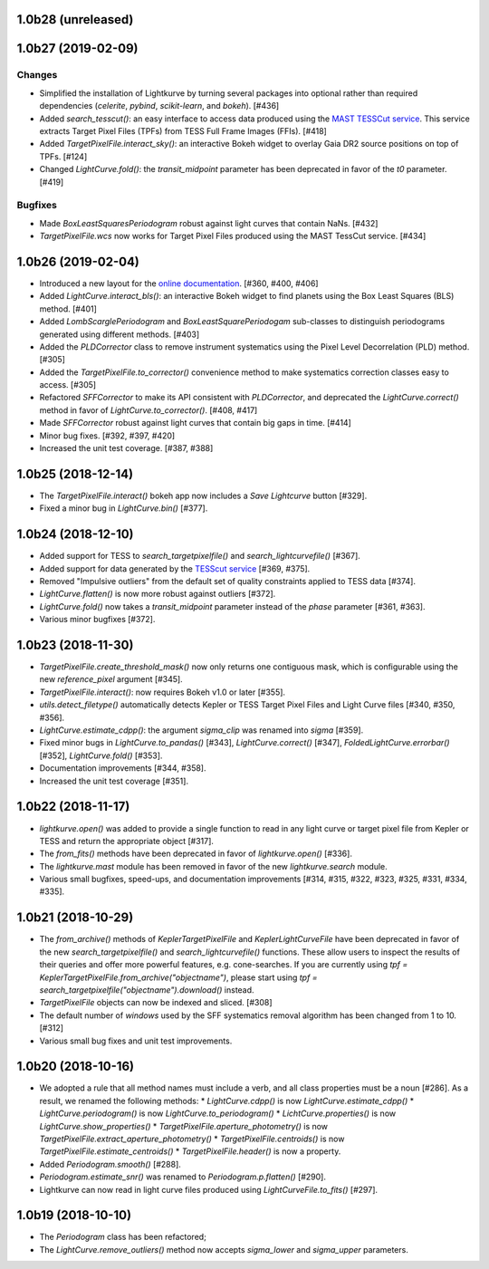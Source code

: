 
1.0b28 (unreleased)
===================


1.0b27 (2019-02-09)
===================

Changes
-------

- Simplified the installation of Lightkurve by turning several packages into
  optional rather than required dependencies (`celerite`, `pybind`,
  `scikit-learn`, and `bokeh`). [#436]

- Added `search_tesscut()`: an easy interface to access data produced using
  the `MAST TESSCut service <https://mast.stsci.edu/tesscut/>`_. This service
  extracts Target Pixel Files (TPFs) from TESS Full Frame Images (FFIs). [#418]

- Added `TargetPixelFile.interact_sky()`: an interactive Bokeh widget to
  overlay Gaia DR2 source positions on top of TPFs. [#124]

- Changed `LightCurve.fold()`: the `transit_midpoint` parameter has been
  deprecated in favor of the `t0` parameter. [#419]

Bugfixes
--------

- Made `BoxLeastSquaresPeriodogram` robust against light curves that contain
  NaNs. [#432]

- `TargetPixelFile.wcs` now works for Target Pixel Files produced using the
  MAST TessCut service. [#434]



1.0b26 (2019-02-04)
===================

- Introduced a new layout for the
  `online documentation <https://docs.lightkurve.org>`_. [#360, #400, #406]

- Added `LightCurve.interact_bls()`: an interactive Bokeh widget to find
  planets using the Box Least Squares (BLS) method. [#401]

- Added `LombScarglePeriodogram` and `BoxLeastSquarePeriodogam` sub-classes
  to distinguish periodograms generated using different methods. [#403]

- Added the `PLDCorrector` class to remove instrument systematics using the
  Pixel Level Decorrelation (PLD) method. [#305]

- Added the `TargetPixelFile.to_corrector()` convenience method to make
  systematics correction classes easy to access. [#305]

- Refactored `SFFCorrector` to make its API consistent with `PLDCorrector`,
  and deprecated the `LightCurve.correct()` method in favor of
  `LightCurve.to_corrector()`. [#408, #417]

- Made `SFFCorrector` robust against light curves that contain big gaps in
  time. [#414]

- Minor bug fixes. [#392, #397, #420]

- Increased the unit test coverage. [#387, #388]



1.0b25 (2018-12-14)
===================

- The `TargetPixelFile.interact()` bokeh app now includes a `Save Lightcurve` button [#329].

- Fixed a minor bug in `LightCurve.bin()` [#377].



1.0b24 (2018-12-10)
===================

- Added support for TESS to `search_targetpixelfile()` and `search_lightcurvefile()`  [#367].

- Added support for data generated by the `TESScut service <https://mast.stsci.edu/tesscut/>`_ [#369, #375].

- Removed "Impulsive outliers" from the default set of quality constraints applied to TESS data [#374].

- `LightCurve.flatten()` is now more robust against outliers [#372].

- `LightCurve.fold()` now takes a `transit_midpoint` parameter instead of the `phase` parameter [#361, #363].

- Various minor bugfixes [#372].



1.0b23 (2018-11-30)
===================

- `TargetPixelFile.create_threshold_mask()` now only returns one contiguous mask, which is configurable using the new `reference_pixel` argument [#345].

- `TargetPixelFile.interact()`: now requires Bokeh v1.0 or later [#355].

- `utils.detect_filetype()` automatically detects Kepler or TESS Target Pixel Files and Light Curve files [#340, #350, #356].

- `LightCurve.estimate_cdpp()`: the argument `sigma_clip` was renamed into `sigma` [#359].

- Fixed minor bugs in `LightCurve.to_pandas()` [#343], `LightCurve.correct()` [#347], `FoldedLightCurve.errorbar()` [#352], `LightCurve.fold()` [#353].

- Documentation improvements [#344, #358].

- Increased the unit test coverage [#351].



1.0b22 (2018-11-17)
===================

- `lightkurve.open()` was added to provide a single function to read in any light curve or target pixel file from Kepler or TESS and return the appropriate object [#317].

- The `from_fits()` methods have been deprecated in favor of `lightkurve.open()` [#336].

- The `lightkurve.mast` module has been removed in favor of the new `lightkurve.search` module.

- Various small bugfixes, speed-ups, and documentation improvements [#314, #315, #322, #323, #325, #331, #334, #335].



1.0b21 (2018-10-29)
===================

- The `from_archive()` methods of `KeplerTargetPixelFile` and `KeplerLightCurveFile` have been deprecated in favor of the new `search_targetpixelfile()` and `search_lightcurvefile()` functions.  These allow users to inspect the results of their queries and offer more powerful features, e.g. cone-searches.  If you are currently using `tpf = KeplerTargetPixelFile.from_archive("objectname")`, please start using `tpf = search_targetpixelfile("objectname").download()` instead.

- `TargetPixelFile` objects can now be indexed and sliced. [#308]

- The default number of `windows` used by the SFF systematics removal algorithm has been changed from 1 to 10. [#312]

- Various small bug fixes and unit test improvements.



1.0b20 (2018-10-16)
===================

- We adopted a rule that all method names must include a verb, and all class properties must be a noun [#286].  As a result, we renamed the following methods:
  * `LightCurve.cdpp()` is now `LightCurve.estimate_cdpp()`
  * `LightCurve.periodogram()` is now `LightCurve.to_periodogram()`
  * `LichtCurve.properties()` is now `LightCurve.show_properties()` 
  * `TargetPixelFile.aperture_photometry()` is now `TargetPixelFile.extract_aperture_photometry()`
  * `TargetPixelFile.centroids()` is now `TargetPixelFile.estimate_centroids()`
  * `TargetPixelFile.header()` is now a property.

- Added `Periodogram.smooth()` [#288].

- `Periodogram.estimate_snr()` was renamed to `Periodogram.p.flatten()` [#290].

- Lightkurve can now read in light curve files produced using `LightCurveFile.to_fits()` [#297].



1.0b19 (2018-10-10)
===================

- The `Periodogram` class has been refactored;

- The `LightCurve.remove_outliers()` method now accepts `sigma_lower` and `sigma_upper` parameters.
